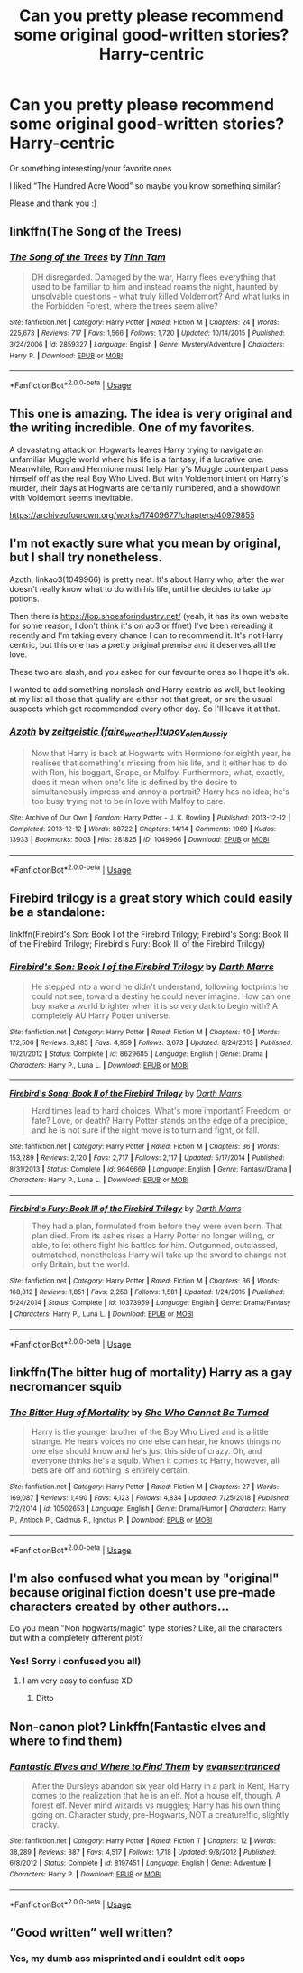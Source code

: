 #+TITLE: Can you pretty please recommend some original good-written stories? Harry-centric

* Can you pretty please recommend some original good-written stories? Harry-centric
:PROPERTIES:
:Author: AlyaKorepina
:Score: 5
:DateUnix: 1564851117.0
:DateShort: 2019-Aug-03
:FlairText: Request
:END:
Or something interesting/your favorite ones

I liked “The Hundred Acre Wood” so maybe you know something similar?

Please and thank you :)


** linkffn(The Song of the Trees)
:PROPERTIES:
:Score: 3
:DateUnix: 1564871107.0
:DateShort: 2019-Aug-04
:END:

*** [[https://www.fanfiction.net/s/2859327/1/][*/The Song of the Trees/*]] by [[https://www.fanfiction.net/u/983391/Tinn-Tam][/Tinn Tam/]]

#+begin_quote
  DH disregarded. Damaged by the war, Harry flees everything that used to be familiar to him and instead roams the night, haunted by unsolvable questions -- what truly killed Voldemort? And what lurks in the Forbidden Forest, where the trees seem alive?
#+end_quote

^{/Site/:} ^{fanfiction.net} ^{*|*} ^{/Category/:} ^{Harry} ^{Potter} ^{*|*} ^{/Rated/:} ^{Fiction} ^{M} ^{*|*} ^{/Chapters/:} ^{24} ^{*|*} ^{/Words/:} ^{225,673} ^{*|*} ^{/Reviews/:} ^{717} ^{*|*} ^{/Favs/:} ^{1,566} ^{*|*} ^{/Follows/:} ^{1,720} ^{*|*} ^{/Updated/:} ^{10/14/2015} ^{*|*} ^{/Published/:} ^{3/24/2006} ^{*|*} ^{/id/:} ^{2859327} ^{*|*} ^{/Language/:} ^{English} ^{*|*} ^{/Genre/:} ^{Mystery/Adventure} ^{*|*} ^{/Characters/:} ^{Harry} ^{P.} ^{*|*} ^{/Download/:} ^{[[http://www.ff2ebook.com/old/ffn-bot/index.php?id=2859327&source=ff&filetype=epub][EPUB]]} ^{or} ^{[[http://www.ff2ebook.com/old/ffn-bot/index.php?id=2859327&source=ff&filetype=mobi][MOBI]]}

--------------

*FanfictionBot*^{2.0.0-beta} | [[https://github.com/tusing/reddit-ffn-bot/wiki/Usage][Usage]]
:PROPERTIES:
:Author: FanfictionBot
:Score: 1
:DateUnix: 1564871124.0
:DateShort: 2019-Aug-04
:END:


** This one is amazing. The idea is very original and the writing incredible. One of my favorites.

A devastating attack on Hogwarts leaves Harry trying to navigate an unfamiliar Muggle world where his life is a fantasy, if a lucrative one. Meanwhile, Ron and Hermione must help Harry's Muggle counterpart pass himself off as the real Boy Who Lived. But with Voldemort intent on Harry's murder, their days at Hogwarts are certainly numbered, and a showdown with Voldemort seems inevitable.

[[https://archiveofourown.org/works/17409677/chapters/40979855]]
:PROPERTIES:
:Author: AnimaliumFF
:Score: 3
:DateUnix: 1564985185.0
:DateShort: 2019-Aug-05
:END:


** I'm not exactly sure what you mean by original, but I shall try nonetheless.

Azoth, linkao3(1049966) is pretty neat. It's about Harry who, after the war doesn't really know what to do with his life, until he decides to take up potions.

Then there is [[https://lop.shoesforindustry.net/]] (yeah, it has its own website for some reason, I don't think it's on ao3 or ffnet) I've been rereading it recently and I'm taking every chance I can to recommend it. It's not Harry centric, but this one has a pretty original premise and it deserves all the love.

These two are slash, and you asked for our favourite ones so I hope it's ok.

I wanted to add something nonslash and Harry centric as well, but looking at my list all those that qualify are either not that great, or are the usual suspects which get recommended every other day. So I'll leave it at that.
:PROPERTIES:
:Author: Nagiarutai
:Score: 5
:DateUnix: 1564853213.0
:DateShort: 2019-Aug-03
:END:

*** [[https://archiveofourown.org/works/1049966][*/Azoth/*]] by [[https://www.archiveofourown.org/users/faire_weather/pseuds/zeitgeistic/users/tupoy_olen/pseuds/tupoy_olen/users/Aussiy/pseuds/Aussiy][/zeitgeistic (faire_weather)tupoy_olenAussiy/]]

#+begin_quote
  Now that Harry is back at Hogwarts with Hermione for eighth year, he realises that something's missing from his life, and it either has to do with Ron, his boggart, Snape, or Malfoy. Furthermore, what, exactly, does it mean when one's life is defined by the desire to simultaneously impress and annoy a portrait? Harry has no idea; he's too busy trying not to be in love with Malfoy to care.
#+end_quote

^{/Site/:} ^{Archive} ^{of} ^{Our} ^{Own} ^{*|*} ^{/Fandom/:} ^{Harry} ^{Potter} ^{-} ^{J.} ^{K.} ^{Rowling} ^{*|*} ^{/Published/:} ^{2013-12-12} ^{*|*} ^{/Completed/:} ^{2013-12-12} ^{*|*} ^{/Words/:} ^{88722} ^{*|*} ^{/Chapters/:} ^{14/14} ^{*|*} ^{/Comments/:} ^{1969} ^{*|*} ^{/Kudos/:} ^{13933} ^{*|*} ^{/Bookmarks/:} ^{5003} ^{*|*} ^{/Hits/:} ^{281825} ^{*|*} ^{/ID/:} ^{1049966} ^{*|*} ^{/Download/:} ^{[[https://archiveofourown.org/downloads/1049966/Azoth.epub?updated_at=1549648583][EPUB]]} ^{or} ^{[[https://archiveofourown.org/downloads/1049966/Azoth.mobi?updated_at=1549648583][MOBI]]}

--------------

*FanfictionBot*^{2.0.0-beta} | [[https://github.com/tusing/reddit-ffn-bot/wiki/Usage][Usage]]
:PROPERTIES:
:Author: FanfictionBot
:Score: 2
:DateUnix: 1564853226.0
:DateShort: 2019-Aug-03
:END:


** Firebird trilogy is a great story which could easily be a standalone:

linkffn(Firebird's Son: Book I of the Firebird Trilogy; Firebird's Song: Book II of the Firebird Trilogy; Firebird's Fury: Book III of the Firebird Trilogy)
:PROPERTIES:
:Author: machjacob51141
:Score: 2
:DateUnix: 1564907355.0
:DateShort: 2019-Aug-04
:END:

*** [[https://www.fanfiction.net/s/8629685/1/][*/Firebird's Son: Book I of the Firebird Trilogy/*]] by [[https://www.fanfiction.net/u/1229909/Darth-Marrs][/Darth Marrs/]]

#+begin_quote
  He stepped into a world he didn't understand, following footprints he could not see, toward a destiny he could never imagine. How can one boy make a world brighter when it is so very dark to begin with? A completely AU Harry Potter universe.
#+end_quote

^{/Site/:} ^{fanfiction.net} ^{*|*} ^{/Category/:} ^{Harry} ^{Potter} ^{*|*} ^{/Rated/:} ^{Fiction} ^{M} ^{*|*} ^{/Chapters/:} ^{40} ^{*|*} ^{/Words/:} ^{172,506} ^{*|*} ^{/Reviews/:} ^{3,885} ^{*|*} ^{/Favs/:} ^{4,959} ^{*|*} ^{/Follows/:} ^{3,673} ^{*|*} ^{/Updated/:} ^{8/24/2013} ^{*|*} ^{/Published/:} ^{10/21/2012} ^{*|*} ^{/Status/:} ^{Complete} ^{*|*} ^{/id/:} ^{8629685} ^{*|*} ^{/Language/:} ^{English} ^{*|*} ^{/Genre/:} ^{Drama} ^{*|*} ^{/Characters/:} ^{Harry} ^{P.,} ^{Luna} ^{L.} ^{*|*} ^{/Download/:} ^{[[http://www.ff2ebook.com/old/ffn-bot/index.php?id=8629685&source=ff&filetype=epub][EPUB]]} ^{or} ^{[[http://www.ff2ebook.com/old/ffn-bot/index.php?id=8629685&source=ff&filetype=mobi][MOBI]]}

--------------

[[https://www.fanfiction.net/s/9646669/1/][*/Firebird's Song: Book II of the Firebird Trilogy/*]] by [[https://www.fanfiction.net/u/1229909/Darth-Marrs][/Darth Marrs/]]

#+begin_quote
  Hard times lead to hard choices. What's more important? Freedom, or fate? Love, or death? Harry Potter stands on the edge of a precipice, and he is not sure if the right move is to turn and fight, or fall.
#+end_quote

^{/Site/:} ^{fanfiction.net} ^{*|*} ^{/Category/:} ^{Harry} ^{Potter} ^{*|*} ^{/Rated/:} ^{Fiction} ^{M} ^{*|*} ^{/Chapters/:} ^{36} ^{*|*} ^{/Words/:} ^{153,289} ^{*|*} ^{/Reviews/:} ^{2,120} ^{*|*} ^{/Favs/:} ^{2,717} ^{*|*} ^{/Follows/:} ^{2,117} ^{*|*} ^{/Updated/:} ^{5/17/2014} ^{*|*} ^{/Published/:} ^{8/31/2013} ^{*|*} ^{/Status/:} ^{Complete} ^{*|*} ^{/id/:} ^{9646669} ^{*|*} ^{/Language/:} ^{English} ^{*|*} ^{/Genre/:} ^{Fantasy/Drama} ^{*|*} ^{/Characters/:} ^{Harry} ^{P.,} ^{Luna} ^{L.} ^{*|*} ^{/Download/:} ^{[[http://www.ff2ebook.com/old/ffn-bot/index.php?id=9646669&source=ff&filetype=epub][EPUB]]} ^{or} ^{[[http://www.ff2ebook.com/old/ffn-bot/index.php?id=9646669&source=ff&filetype=mobi][MOBI]]}

--------------

[[https://www.fanfiction.net/s/10373959/1/][*/Firebird's Fury: Book III of the Firebird Trilogy/*]] by [[https://www.fanfiction.net/u/1229909/Darth-Marrs][/Darth Marrs/]]

#+begin_quote
  They had a plan, formulated from before they were even born. That plan died. From its ashes rises a Harry Potter no longer willing, or able, to let others fight his battles for him. Outgunned, outclassed, outmatched, nonetheless Harry will take up the sword to change not only Britain, but the world.
#+end_quote

^{/Site/:} ^{fanfiction.net} ^{*|*} ^{/Category/:} ^{Harry} ^{Potter} ^{*|*} ^{/Rated/:} ^{Fiction} ^{M} ^{*|*} ^{/Chapters/:} ^{36} ^{*|*} ^{/Words/:} ^{168,312} ^{*|*} ^{/Reviews/:} ^{1,851} ^{*|*} ^{/Favs/:} ^{2,253} ^{*|*} ^{/Follows/:} ^{1,581} ^{*|*} ^{/Updated/:} ^{1/24/2015} ^{*|*} ^{/Published/:} ^{5/24/2014} ^{*|*} ^{/Status/:} ^{Complete} ^{*|*} ^{/id/:} ^{10373959} ^{*|*} ^{/Language/:} ^{English} ^{*|*} ^{/Genre/:} ^{Drama/Fantasy} ^{*|*} ^{/Characters/:} ^{Harry} ^{P.,} ^{Luna} ^{L.} ^{*|*} ^{/Download/:} ^{[[http://www.ff2ebook.com/old/ffn-bot/index.php?id=10373959&source=ff&filetype=epub][EPUB]]} ^{or} ^{[[http://www.ff2ebook.com/old/ffn-bot/index.php?id=10373959&source=ff&filetype=mobi][MOBI]]}

--------------

*FanfictionBot*^{2.0.0-beta} | [[https://github.com/tusing/reddit-ffn-bot/wiki/Usage][Usage]]
:PROPERTIES:
:Author: FanfictionBot
:Score: 1
:DateUnix: 1564907400.0
:DateShort: 2019-Aug-04
:END:


** linkffn(The bitter hug of mortality) Harry as a gay necromancer squib
:PROPERTIES:
:Author: natus92
:Score: 3
:DateUnix: 1564857076.0
:DateShort: 2019-Aug-03
:END:

*** [[https://www.fanfiction.net/s/10502653/1/][*/The Bitter Hug of Mortality/*]] by [[https://www.fanfiction.net/u/939233/She-Who-Cannot-Be-Turned][/She Who Cannot Be Turned/]]

#+begin_quote
  Harry is the younger brother of the Boy Who Lived and is a little strange. He hears voices no one else can hear, he knows things no one else should know and he's just this side of crazy. Oh, and everyone thinks he's a squib. When it comes to Harry, however, all bets are off and nothing is entirely certain.
#+end_quote

^{/Site/:} ^{fanfiction.net} ^{*|*} ^{/Category/:} ^{Harry} ^{Potter} ^{*|*} ^{/Rated/:} ^{Fiction} ^{M} ^{*|*} ^{/Chapters/:} ^{27} ^{*|*} ^{/Words/:} ^{169,087} ^{*|*} ^{/Reviews/:} ^{1,490} ^{*|*} ^{/Favs/:} ^{4,123} ^{*|*} ^{/Follows/:} ^{4,834} ^{*|*} ^{/Updated/:} ^{7/25/2018} ^{*|*} ^{/Published/:} ^{7/2/2014} ^{*|*} ^{/id/:} ^{10502653} ^{*|*} ^{/Language/:} ^{English} ^{*|*} ^{/Genre/:} ^{Drama/Humor} ^{*|*} ^{/Characters/:} ^{Harry} ^{P.,} ^{Antioch} ^{P.,} ^{Cadmus} ^{P.,} ^{Ignotus} ^{P.} ^{*|*} ^{/Download/:} ^{[[http://www.ff2ebook.com/old/ffn-bot/index.php?id=10502653&source=ff&filetype=epub][EPUB]]} ^{or} ^{[[http://www.ff2ebook.com/old/ffn-bot/index.php?id=10502653&source=ff&filetype=mobi][MOBI]]}

--------------

*FanfictionBot*^{2.0.0-beta} | [[https://github.com/tusing/reddit-ffn-bot/wiki/Usage][Usage]]
:PROPERTIES:
:Author: FanfictionBot
:Score: 2
:DateUnix: 1564857097.0
:DateShort: 2019-Aug-03
:END:


** I'm also confused what you mean by "original" because original fiction doesn't use pre-made characters created by other authors...

Do you mean "Non hogwarts/magic" type stories? Like, all the characters but with a completely different plot?
:PROPERTIES:
:Author: EmeraldLight
:Score: 4
:DateUnix: 1564855765.0
:DateShort: 2019-Aug-03
:END:

*** Yes! Sorry i confused you all)
:PROPERTIES:
:Author: AlyaKorepina
:Score: 3
:DateUnix: 1564855879.0
:DateShort: 2019-Aug-03
:END:

**** I am very easy to confuse XD
:PROPERTIES:
:Author: EmeraldLight
:Score: 2
:DateUnix: 1564855940.0
:DateShort: 2019-Aug-03
:END:

***** Ditto
:PROPERTIES:
:Author: Nagiarutai
:Score: 3
:DateUnix: 1564856064.0
:DateShort: 2019-Aug-03
:END:


** Non-canon plot? Linkffn(Fantastic elves and where to find them)
:PROPERTIES:
:Author: 15_Redstones
:Score: 4
:DateUnix: 1564863293.0
:DateShort: 2019-Aug-04
:END:

*** [[https://www.fanfiction.net/s/8197451/1/][*/Fantastic Elves and Where to Find Them/*]] by [[https://www.fanfiction.net/u/651163/evansentranced][/evansentranced/]]

#+begin_quote
  After the Dursleys abandon six year old Harry in a park in Kent, Harry comes to the realization that he is an elf. Not a house elf, though. A forest elf. Never mind wizards vs muggles; Harry has his own thing going on. Character study, pre-Hogwarts, NOT a creature!fic, slightly cracky.
#+end_quote

^{/Site/:} ^{fanfiction.net} ^{*|*} ^{/Category/:} ^{Harry} ^{Potter} ^{*|*} ^{/Rated/:} ^{Fiction} ^{T} ^{*|*} ^{/Chapters/:} ^{12} ^{*|*} ^{/Words/:} ^{38,289} ^{*|*} ^{/Reviews/:} ^{887} ^{*|*} ^{/Favs/:} ^{4,517} ^{*|*} ^{/Follows/:} ^{1,718} ^{*|*} ^{/Updated/:} ^{9/8/2012} ^{*|*} ^{/Published/:} ^{6/8/2012} ^{*|*} ^{/Status/:} ^{Complete} ^{*|*} ^{/id/:} ^{8197451} ^{*|*} ^{/Language/:} ^{English} ^{*|*} ^{/Genre/:} ^{Adventure} ^{*|*} ^{/Characters/:} ^{Harry} ^{P.} ^{*|*} ^{/Download/:} ^{[[http://www.ff2ebook.com/old/ffn-bot/index.php?id=8197451&source=ff&filetype=epub][EPUB]]} ^{or} ^{[[http://www.ff2ebook.com/old/ffn-bot/index.php?id=8197451&source=ff&filetype=mobi][MOBI]]}

--------------

*FanfictionBot*^{2.0.0-beta} | [[https://github.com/tusing/reddit-ffn-bot/wiki/Usage][Usage]]
:PROPERTIES:
:Author: FanfictionBot
:Score: 1
:DateUnix: 1564863312.0
:DateShort: 2019-Aug-04
:END:


** “Good written” well written?
:PROPERTIES:
:Author: lotuz
:Score: 1
:DateUnix: 1564869576.0
:DateShort: 2019-Aug-04
:END:

*** Yes, my dumb ass misprinted and i couldnt edit oops
:PROPERTIES:
:Author: AlyaKorepina
:Score: 1
:DateUnix: 1564869672.0
:DateShort: 2019-Aug-04
:END:
